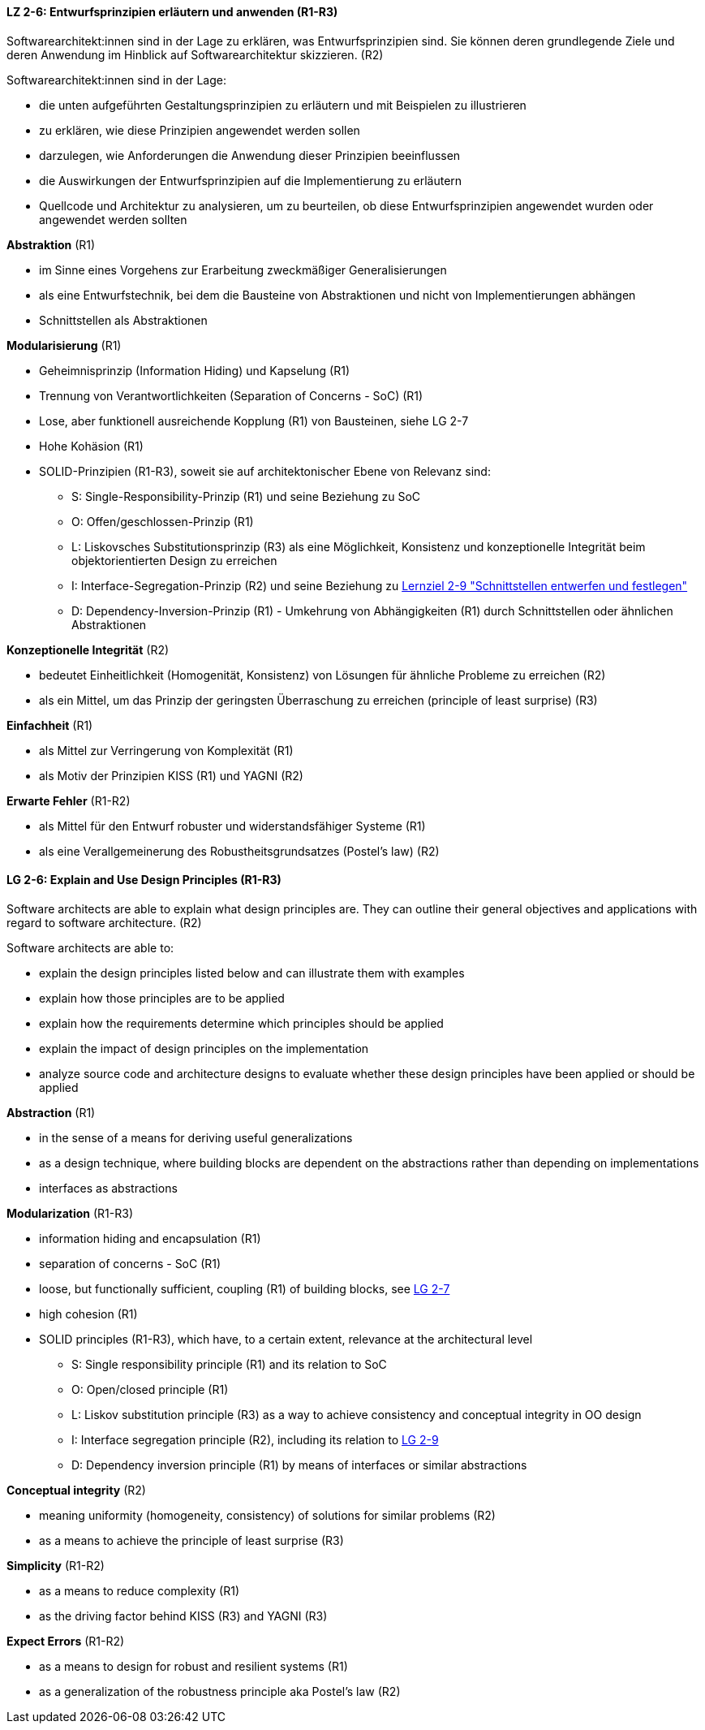 // tag::DE[]

[[LZ-2-6]]
==== LZ 2-6: Entwurfsprinzipien erläutern und anwenden (R1-R3)

Softwarearchitekt:innen sind in der Lage zu erklären, was Entwurfsprinzipien sind. 
Sie können deren grundlegende Ziele und deren Anwendung im Hinblick auf Softwarearchitektur skizzieren. (R2)

Softwarearchitekt:innen sind in der Lage:

* die unten aufgeführten Gestaltungsprinzipien zu erläutern und mit Beispielen zu illustrieren
* zu erklären, wie diese Prinzipien angewendet werden sollen
* darzulegen, wie Anforderungen die Anwendung dieser Prinzipien beeinflussen
* die Auswirkungen der Entwurfsprinzipien auf die Implementierung zu erläutern
* Quellcode und Architektur zu analysieren, um zu beurteilen, ob diese Entwurfsprinzipien angewendet wurden oder angewendet werden sollten


**Abstraktion** (R1)

* im Sinne eines Vorgehens zur Erarbeitung zweckmäßiger Generalisierungen
* als eine Entwurfstechnik, bei dem die Bausteine von Abstraktionen und nicht von Implementierungen abhängen
* Schnittstellen als Abstraktionen


**Modularisierung** (R1)

* Geheimnisprinzip (Information Hiding) und Kapselung (R1)
* Trennung von Verantwortlichkeiten (Separation of Concerns - SoC) (R1)
* Lose, aber funktionell ausreichende Kopplung (R1) von Bausteinen, siehe LG 2-7
* Hohe Kohäsion (R1)
* SOLID-Prinzipien (R1-R3), soweit sie auf architektonischer Ebene von Relevanz sind:
** S: Single-Responsibility-Prinzip (R1) und seine Beziehung zu SoC
** O: Offen/geschlossen-Prinzip (R1)
** L: Liskovsches Substitutionsprinzip (R3) als eine Möglichkeit, Konsistenz und konzeptionelle Integrität beim objektorientierten Design zu erreichen
** I: Interface-Segregation-Prinzip (R2) und seine Beziehung zu <<lg-2-9, Lernziel 2-9 "Schnittstellen entwerfen und festlegen">>
** D: Dependency-Inversion-Prinzip (R1) - Umkehrung von Abhängigkeiten (R1) durch Schnittstellen oder ähnlichen Abstraktionen

**Konzeptionelle Integrität** (R2)

* bedeutet Einheitlichkeit (Homogenität, Konsistenz) von Lösungen für ähnliche Probleme zu erreichen (R2)
* als ein Mittel, um das Prinzip der geringsten Überraschung zu erreichen (principle of least surprise) (R3)


**Einfachheit** (R1)

* als Mittel zur Verringerung von Komplexität (R1)
* als Motiv der Prinzipien KISS (R1) und YAGNI (R2)


**Erwarte Fehler** (R1-R2)

* als Mittel für den Entwurf robuster und widerstandsfähiger Systeme (R1)
* als eine Verallgemeinerung des Robustheitsgrundsatzes (Postel's law) (R2)

// end::DE[]

// tag::EN[]

[[LG-2-6]]
==== LG 2-6: Explain and Use Design Principles (R1-R3)
Software architects are able to explain what design principles are. 
They can outline their general objectives and applications with regard to software architecture. (R2)

Software architects are able to:

* explain the design principles listed below and can illustrate them with examples
* explain how those principles are to be applied
* explain how the requirements determine which principles should be applied
* explain the impact of design principles on the implementation
* analyze source code and architecture designs to evaluate whether these design principles have been applied or should be applied

**Abstraction** (R1)

* in the sense of a means for deriving useful generalizations
* as a design technique, where building blocks are dependent on the abstractions rather than depending on implementations
* interfaces as abstractions

**Modularization** (R1-R3)

* information hiding and encapsulation (R1)
* separation of concerns - SoC (R1)
* loose, but functionally sufficient, coupling (R1) of building blocks, see <<LZ-2-7, LG 2-7>>
* high cohesion (R1)
* SOLID principles (R1-R3), which have, to a certain extent, relevance at the architectural level
** S: Single responsibility principle (R1) and its relation to SoC
** O: Open/closed principle (R1)
** L: Liskov substitution principle (R3) as a way to achieve consistency and conceptual integrity in OO design
** I: Interface segregation principle (R2), including its relation to <<LZ-2-9, LG 2-9>>
** D: Dependency inversion principle (R1) by means of interfaces or similar abstractions

**Conceptual integrity** (R2)

* meaning uniformity (homogeneity, consistency) of solutions for similar problems (R2)
* as a means to achieve the principle of least surprise (R3)

**Simplicity** (R1-R2)

* as a means to reduce complexity (R1)
* as the driving factor behind KISS (R3) and YAGNI (R3)

**Expect Errors** (R1-R2)

* as a means to design for robust and resilient systems (R1)
* as a generalization of the robustness principle aka Postel's law (R2)

// end::EN[]
